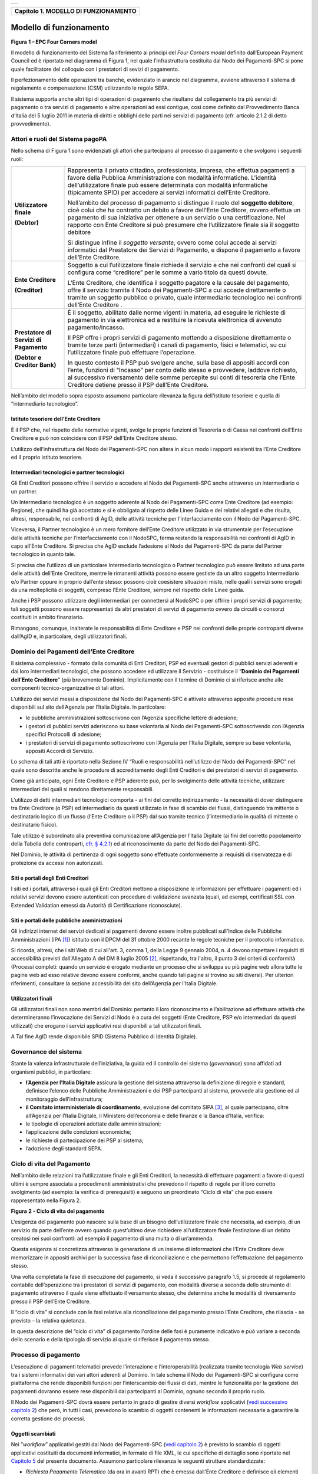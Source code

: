 +-----------------------------------------------------------------------+
| |AGID_logo_carta_intestata-02.png|                                    |
+-----------------------------------------------------------------------+

+------------------------------------------+
| **Capitolo 1. MODELLO DI FUNZIONAMENTO** |
+------------------------------------------+

Modello di funzionamento
========================
.. _Modello di funzionamento:

|image1|

**Figura** **1 – EPC Four Corners model**

Il modello di funzionamento del Sistema fa riferimento ai principi del
*Four Corners* *model* definito dall’European Payment Council ed è
riportato nel diagramma di Figura 1, nel quale l’infrastruttura
costituita dal Nodo dei Pagamenti-SPC si pone quale facilitatore del
colloquio con i prestatori di sevizi di pagamento.

Il perfezionamento delle operazioni tra banche, evidenziato in arancio
nel diagramma, avviene attraverso il sistema di regolamento e
compensazione (CSM) utilizzando le regole SEPA.

Il sistema supporta anche altri tipi di operazioni di pagamento che
risultano dal collegamento tra più servizi di pagamento o tra servizi di
pagamento e altre operazioni ad essi contigue, così come definito dal
Provvedimento Banca d’Italia del 5 luglio 2011 in materia di diritti e
obblighi delle parti nei servizi di pagamento (cfr. articolo 2.1.2 di
detto provvedimento).

Attori e ruoli del Sistema pagoPA
---------------------------------
.. _Attori e ruoli del Sistema pagoPA:

Nello schema di Figura 1 sono evidenziati gli attori che partecipano al
processo di pagamento e che svolgono i seguenti ruoli:

+-----------------------------------+-----------------------------------+
| **Utilizzatore finale**           | Rappresenta il privato cittadino, |
|                                   | professionista, impresa, che      |
| **(Debtor)**                      | effettua pagamenti a favore della |
|                                   | Pubblica Amministrazione con      |
|                                   | modalità informatiche. L’identità |
|                                   | dell’utilizzatore finale può      |
|                                   | essere determinata con modalità   |
|                                   | informatiche (tipicamente SPID)   |
|                                   | per accedere ai servizi           |
|                                   | informatici dell’Ente Creditore.  |
|                                   |                                   |
|                                   | Nell’ambito del processo di       |
|                                   | pagamento si distingue il ruolo   |
|                                   | del **soggetto debitore**, cioè   |
|                                   | colui che ha contratto un debito  |
|                                   | a favore dell’Ente Creditore,     |
|                                   | ovvero effettua un pagamento di   |
|                                   | sua iniziativa per ottenere a un  |
|                                   | servizio o una certificazione.    |
|                                   | Nel rapporto con Ente Creditore   |
|                                   | si può presumere che              |
|                                   | l’utilizzatore finale sia il      |
|                                   | soggetto debitore                 |
|                                   |                                   |
|                                   | Si distingue infine il *soggetto* |
|                                   | *versante*, ovvero come colui     |
|                                   | accede ai servizi informatici dal |
|                                   | Prestatore dei Servizi di         |
|                                   | Pagamento, e dispone il pagamento |
|                                   | a favore dell’Ente Creditore.     |
+-----------------------------------+-----------------------------------+
| **Ente Creditore**                | Soggetto a cui l’utilizzatore     |
|                                   | finale richiede il servizio e che |
| **(Creditor)**                    | nei confronti del quali si        |
|                                   | configura come “creditore” per le |
|                                   | somme a vario titolo da questi    |
|                                   | dovute.                           |
|                                   |                                   |
|                                   | L’Ente Creditore, che identifica  |
|                                   | il soggetto pagatore e la causale |
|                                   | del pagamento, offre il servizio  |
|                                   | tramite il Nodo dei Pagamenti-SPC |
|                                   | a cui accede direttamente o       |
|                                   | tramite un soggetto pubblico o    |
|                                   | privato, quale intermediario      |
|                                   | tecnologico nei confronti         |
|                                   | dell’Ente Creditore .             |
+-----------------------------------+-----------------------------------+
| **Prestatore di Servizi di**      | È il soggetto, abilitato dalle    |
| **Pagamento**                     | norme vigenti in materia, ad      |
|                                   | eseguire le richieste di          |
| **(Debtor e Creditor Bank)**      | pagamento in via elettronica ed a |
|                                   | restituire la ricevuta            |
|                                   | elettronica di avvenuto           |
|                                   | pagamento/incasso.                |
|                                   |                                   |
|                                   | Il PSP offre i propri servizi di  |
|                                   | pagamento mettendo a disposizione |
|                                   | direttamente o tramite terze      |
|                                   | parti (intermediari) i canali di  |
|                                   | pagamento, fisici e telematici,   |
|                                   | su cui l’utilizzatore finale può  |
|                                   | effettuare l’operazione.          |
|                                   |                                   |
|                                   | In questo contesto il PSP può     |
|                                   | svolgere anche, sulla base di     |
|                                   | appositi accordi con l’ente,      |
|                                   | funzioni di “Incasso” per conto   |
|                                   | dello stesso e provvedere,        |
|                                   | laddove richiesto, al successivo  |
|                                   | riversamento delle somme          |
|                                   | percepite sui conti di tesoreria  |
|                                   | che l’Ente Creditore detiene      |
|                                   | presso il PSP dell’Ente           |
|                                   | Creditore.                        |
+-----------------------------------+-----------------------------------+

Nell’ambito del modello sopra esposto assumono particolare rilevanza la
figura dell’istituto tesoriere e quella di “intermediario tecnologico”.

Istituto tesoriere dell’Ente Creditore
~~~~~~~~~~~~~~~~~~~~~~~~~~~~~~~~~~~~~~
.. _Istituto tesoriere:

È il PSP che, nel rispetto delle normative vigenti, svolge le proprie
funzioni di Tesoreria o di Cassa nei confronti dell’Ente Creditore e può
non coincidere con il PSP dell’Ente Creditore stesso.

L’utilizzo dell’infrastruttura del Nodo dei Pagamenti-SPC non altera in
alcun modo i rapporti esistenti tra l’Ente Creditore ed il proprio
istituto tesoriere.

Intermediari tecnologici e partner tecnologici
~~~~~~~~~~~~~~~~~~~~~~~~~~~~~~~~~~~~~~~~~~~~~~
.. _Intermediari tecnologici e partner tecnologici:

Gli Enti Creditori possono offrire il servizio e accedere al Nodo dei
Pagamenti-SPC anche attraverso un intermediario o un partner.

Un Intermediario tecnologico è un soggetto aderente al Nodo dei
Pagamenti-SPC come Ente Creditore (ad esempio: Regione), che quindi ha
già accettato e si è obbligato al rispetto delle Linee Guida e dei
relativi allegati e che risulta, altresì, responsabile, nei confronti di
AgID, delle attività tecniche per l’interfacciamento con il Nodo dei
Pagamenti-SPC.

Viceversa, il Partner tecnologico è un mero fornitore dell’Ente
Creditore utilizzato in via strumentale per l’esecuzione delle attività
tecniche per l’interfacciamento con il NodoSPC, ferma restando la
responsabilità nei confronti di AgID in capo all’Ente Creditore. Si
precisa che AgID esclude l’adesione al Nodo dei Pagamenti-SPC da parte
del Partner tecnologico in quanto tale.

Si precisa che l’utilizzo di un particolare Intermediario tecnologico o
Partner tecnologico può essere limitato ad una parte delle attività
dell’Ente Creditore, mentre le rimanenti attività possono essere
gestiste da un altro soggetto Intermediario e/o Partner oppure in
proprio dall’ente stesso: possono cioè coesistere situazioni miste,
nelle quali i servizi sono erogati da una molteplicità di soggetti,
compreso l’Ente Creditore, sempre nel rispetto delle Linee guida.

Anche i PSP possono utilizzare degli intermediari per connettersi al
NodoSPC o per offrire i propri servizi di pagamento; tali soggetti
possono essere rappresentati da altri prestatori di servizi di pagamento
ovvero da circuiti o consorzi costituiti in ambito finanziario.

Rimangono, comunque, inalterate le responsabilità di Ente Creditore e
PSP nei confronti delle proprie controparti diverse dall’AgID e, in
particolare, degli utilizzatori finali.

Dominio dei Pagamenti dell’Ente Creditore
-----------------------------------------
.. _Dominio dei Pagamenti dell’Ente Creditore:

Il sistema complessivo - formato dalla comunità di Enti Creditori, PSP
ed eventuali gestori di pubblici servizi aderenti e dai loro
intermediari tecnologici, che possono accedere ed utilizzare il Servizio
- costituisce il “**Dominio dei Pagamenti dell’Ente Creditore**”
(più brevemente Dominio). Implicitamente con il termine di Dominio ci si
riferisce anche alle componenti tecnico-organizzative di tali attori.

L’utilizzo dei servizi messi a disposizione dal Nodo dei Pagamenti-SPC è
attivato attraverso apposite procedure rese disponibili sul sito
dell’Agenzia per l’Italia Digitale. In particolare:

-  le pubbliche amministrazioni sottoscrivono con l’Agenzia specifiche
   lettere di adesione;

-  i gestori di pubblici servizi aderiscono su base volontaria al Nodo
   dei Pagamenti-SPC sottoscrivendo con l’Agenzia specifici Protocolli
   di adesione;

-  i prestatori di servizi di pagamento sottoscrivono con l’Agenzia per
   l’Italia Digitale, sempre su base volontaria, appositi Accordi di
   Servizio.

Lo schema di tali atti è riportato nella Sezione IV “Ruoli e
responsabilità nell’utilizzo del Nodo dei Pagamenti-SPC” nel quale sono
descritte anche le procedure di accreditamento degli Enti Creditori e
dei prestatori di servizi di pagamento.

Come già anticipato, ogni Ente Creditore e PSP aderente può, per lo
svolgimento delle attività tecniche, utilizzare intermediari dei quali
si rendono direttamente responsabili.

L’utilizzo di detti intermediari tecnologici comporta - ai fini del
corretto indirizzamento - la necessità di dover distinguere tra Ente
Creditore (o PSP) ed intermediario da questi utilizzato in fase di
scambio dei flussi, distinguendo tra mittente o destinatario logico di
un flusso (l’Ente Creditore o il PSP) dal suo tramite tecnico
(l’intermediario in qualità di mittente o destinatario fisico).

Tale utilizzo è subordinato alla preventiva comunicazione all’Agenzia
per l’Italia Digitale (ai fini del corretto popolamento della Tabella
delle controparti, `cfr. § 4.2.1 <../09-Capitolo_4/Capitolo4.rst#tabella-delle-controparti>`_) ed al riconoscimento da parte del Nodo
dei Pagamenti-SPC.

Nel Dominio, le attività di pertinenza di ogni soggetto sono effettuate
conformemente ai requisiti di riservatezza e di protezione da accessi
non autorizzati.

Siti e portali degli Enti Creditori
~~~~~~~~~~~~~~~~~~~~~~~~~~~~~~~~~~~
.. _Siti e portali degli Enti Creditori:

I siti ed i portali, attraverso i quali gli Enti Creditori mettono a
disposizione le informazioni per effettuare i pagamenti ed i relativi
servizi devono essere autenticati con procedure di validazione avanzata
(quali, ad esempi, certificati SSL con Extended Validation emessi da
Autorità di Certificazione riconosciute).

Siti e portali delle pubbliche amministrazioni
~~~~~~~~~~~~~~~~~~~~~~~~~~~~~~~~~~~~~~~~~~~~~~
.. _Siti e portali delle pubbliche amministrazioni:

Gli indirizzi internet dei servizi dedicati ai pagamenti devono essere
inoltre pubblicati sull'Indice delle Pubbliche Amministrazioni
(IPA [1]_) istituito con il DPCM del 31 ottobre 2000 recante le regole
tecniche per il protocollo informatico.

Si ricorda, altresì, che i siti Web di cui all'art. 3, comma 1, della
Legge 9 gennaio 2004, n. 4 devono rispettare i requisiti di
accessibilità previsti dall'Allegato A del DM 8 luglio 2005 [2]_,
rispettando, tra l'altro, il punto 3 dei criteri di conformità (Processi
completi: quando un servizio è erogato mediante un processo che si
sviluppa su più pagine web allora tutte le pagine web ad esso relative
devono essere conformi, anche quando tali pagine si trovino su siti
diversi). Per ulteriori riferimenti, consultare la sezione accessibilità
del sito dell’Agenzia per l'Italia Digitale.

Utilizzatori finali
~~~~~~~~~~~~~~~~~~~
.. _Utilizzatori finali:

Gli utilizzatori finali non sono membri del Dominio: pertanto il loro
riconoscimento e l’abilitazione ad effettuare attività che
determineranno l’invocazione dei Servizi di Nodo è a cura dei soggetti
(Ente Creditore, PSP e/o intermediari da questi utilizzati) che erogano
i servizi applicativi resi disponibili a tali utilizzatori finali.

A Tal fine AgID rende disponibile SPID (Sistema Pubblico di Identità
Digitale).

Governance del sistema
----------------------
.. _Governance del sistema:

Stante la valenza infrastrutturale dell’iniziativa, la guida ed il
controllo del sistema (*governance*) sono affidati ad organismi
pubblici, in particolare:

-  **l’Agenzia per l’Italia Digitale** assicura la gestione del sistema
   attraverso la definizione di regole e standard, definisce
   l’elenco delle Pubbliche Amministrazioni e dei PSP partecipanti
   al sistema, provvede alla gestione ed al monitoraggio
   dell’infrastruttura;

-  **il Comitato interministeriale di coordinamento**, evoluzione del
   comitato SIPA [3]_, al quale partecipano, oltre all’Agenzia per
   l’Italia Digitale, il Ministero dell’economia e delle finanze e
   la Banca d’Italia, verifica:

-  le tipologie di operazioni adottate dalle amministrazioni;

-  l’applicazione delle condizioni economiche;

-  le richieste di partecipazione dei PSP al sistema;

-  l’adozione degli standard SEPA.

Ciclo di vita del Pagamento
---------------------------
.. _Ciclo di vita:

Nell’ambito delle relazioni tra l’utilizzatore finale e gli Enti
Creditori, la necessità di effettuare pagamenti a favore di questi
ultimi è sempre associata a procedimenti amministrativi che prevedono il
rispetto di regole per il loro corretto svolgimento (ad esempio: la
verifica di prerequisiti) e seguono un preordinato “Ciclo di vita” che
può essere rappresentato nella Figura 2.

|image2|

**Figura** **2 - Ciclo di vita del pagamento**

L’esigenza del pagamento può nascere sulla base di un bisogno
dell’utilizzatore finale che necessita, ad esempio, di un servizio da
parte dell’ente ovvero quando quest’ultimo deve richiedere
all’utilizzatore finale l’estinzione di un debito creatosi nei suoi
confronti: ad esempio il pagamento di una multa o di un’ammenda.

Questa esigenza si concretizza attraverso la generazione di un insieme
di informazioni che l’Ente Creditore deve memorizzare in appositi
archivi per la successiva fase di riconciliazione e che permettono
l’effettuazione del pagamento stesso.

Una volta completata la fase di esecuzione del pagamento, si veda il
successivo paragrafo 1.5, si procede al regolamento contabile
dell’operazione tra i prestatori di servizi di pagamento, con modalità
diverse a seconda dello strumento di pagamento attraverso il quale viene
effettuato il versamento stesso, che determina anche le modalità di
riversamento presso il PSP dell’Ente Creditore.

Il “ciclo di vita” si conclude con le fasi relative alla riconciliazione
del pagamento presso l’Ente Creditore, che rilascia - se previsto – la
relativa quietanza.

In questa descrizione del “ciclo di vita” di pagamento l'ordine delle
fasi è puramente indicativo e può variare a seconda dello scenario e
della tipologia di servizio al quale si riferisce il pagamento stesso.

Processo di pagamento
---------------------
.. _Processo di pagamento:

L’esecuzione di pagamenti telematici prevede l’interazione e
l’interoperabilità (realizzata tramite tecnologia *Web service*) tra i
sistemi informativi dei vari attori aderenti al Dominio. In tale schema
il Nodo dei Pagamenti-SPC si configura come piattaforma che rende
disponibili funzioni per l’interscambio dei flussi di dati, mentre le
funzionalità per la gestione dei pagamenti dovranno essere rese
disponibili dai partecipanti al Dominio, ognuno secondo il proprio
ruolo.

Il Nodo dei Pagamenti-SPC dovrà essere pertanto in grado di gestire
diversi *workflow* applicativi (`vedi successivo capitolo 2 <../07-Capitolo_2/Capitolo2.rst>`_) che però, in
tutti i casi, prevedono lo scambio di oggetti contenenti le informazioni
necessarie a garantire la corretta gestione dei processi.

Oggetti scambiati
~~~~~~~~~~~~~~~~~
.. _Oggetti scambiati:

Nei ”*workflow*” applicativi gestiti dal Nodo dei Pagamenti-SPC
(`vedi capitolo 2 <../07-Capitolo_2/Capitolo2.rst>`_) è previsto lo scambio di oggetti applicativi
costituiti da documenti informatici, in formato di file XML, le cui
specifiche di dettaglio sono riportate nel `Capitolo 5 <../11-Capitolo_5/Capitolo5.rst>`_ del presente
documento. Assumono particolare rilevanza le seguenti strutture
standardizzate:

-  *Richiesta Pagamento Telematico* (da ora in avanti RPT) che è emessa
   dall’Ente Creditore e definisce gli elementi necessari a
   caratterizzare il pagamento da effettuare;

-  *Ricevuta Telematica* (da ora in avanti RT), restituita da un PSP a
   fronte di pagamento individuato da una RPT, che definisce gli
   elementi necessari a qualificare l’esito del pagamento richiesto;

-  *Richiesta Revoca* (da ora in avanti RR) che è emessa dall’ente
   interessato e serve a chiedere alla controparte la revoca di una
   RT o lo storno di un pagamento;

-  *Esito Revoca* (da ora in avanti ER) che è emessa dall’ente cui è
   stata inviata una RT e serve a fornire alla controparte l’esito della
   revoca di una RT o dello storno di un pagamento.

Ogni RPT e la relativa RT possono contenere rispettivamente le
informazioni attinenti da 1 a 5 pagamenti / esiti a favore di uno stesso
Ente Creditore; tali oggetti, insieme alle RR ed ER, sono identificati a
livello nazionale dalla seguente coppia di informazioni:

-  codice fiscale dell’Ente Creditore che invia la RPT,

-  codice *Identificativo Univoco Versamento* (IUV, vedi paragrafo
   successivo) che viene assegnato dal singolo Ente Creditore che invia
   la RPT.

Nell’ambito delle funzionalità esposte dal Nodo dei Pagamenti-SPC sono
previsti ulteriori oggetti applicativi scambiati, tra lo stesso NodoSPC
ed i soggetti aderenti, che riguardano le Strutture dati di supporto ed
i Servizi applicativi opzionali (`vedi anche capitolo 4 <../09-Capitolo_4/Capitolo4.rst>`_).

Identificativo Univoco di Versamento
~~~~~~~~~~~~~~~~~~~~~~~~~~~~~~~~~~~~
.. _Identificativo Univoco di Versamento:

Il codice IUV è assegnato dall’Ente Creditore attraverso le regole di
generazione previste nella Sezione I del documento allegato A alle .

Il meccanismo di generazione, che dovrà essere implementato a cura
dell’Ente Creditore, deve essere strutturato in modo tale che non possa
esistere nel corso del tempo un altro codice IUV eguale all’interno
dello stesso ente.

Nello scenario principale di ogni *workflow* la generazione del codice
IUV si rende necessaria allorché una RPT deve essere resa disponibile a
fronte di una richiesta di pagamento effettuata dall’utilizzatore finale
ovvero debba essere associata ad un pagamento che l’Ente Creditore
richiede all’utilizzatore finale.

Il codice IUV costituisce l’elemento attraverso il quale l’Ente
Creditore riceve tutte le informazioni che caratterizzano il pagamento,
permettendo di eseguire eventuali controlli e verifiche relativi e/o
propedeutici all’erogazione del servizio.

Flusso di processo
~~~~~~~~~~~~~~~~~~
.. _Flusso di processo:

L’utilizzatore finale dispone il pagamento per mezzo di una RPT, tramite
sportelli fisici o telematici messi a disposizione dall’Ente Creditore,
da eventuali intermediari dallo stesso o direttamente da un PSP (o dai
suoi intermediari).

Indipendentemente dal canale utilizzato, l’esecutore del pagamento è un
PSP scelto direttamente dall’utilizzatore finale: il PSP entra in
possesso della RPT messa a disposizione dall’Ente Creditore (o dal suo
intermediario) attraverso il Nodo dei Pagamenti-SPC, esegue il pagamento
richiesto ed emette una RT, che certifica l’esito del pagamento.

La RT è veicolata attraverso il Nodo dei Pagamenti-SPC e consegnata
all’Ente Creditore (o al suo intermediario) ed è rilasciata
all’utilizzatore finale.

Gli Enti Creditori (e i loro intermediari) si avvalgono della
piattaforma tecnologica del Nodo dei Pagamenti-SPC solo per scambiare
con i PSP (e i loro intermediari) i flussi informativi costituiti dalle
strutture dati standardizzate (RPT e RT) necessarie all’istradamento del
pagamento informatico.

L’effettiva esecuzione dei pagamenti, instradati da tale scambio
informativo, è gestita utilizzando i circuiti di pagamento esistenti,
esterni al Nodo dei Pagamenti-SPC.

Compiti degli Enti Creditori
~~~~~~~~~~~~~~~~~~~~~~~~~~~~
.. _Compiti degli Enti Creditori:

Al fine di gestire nel modo migliore l’iter del processo di pagamento
gli Enti Creditori hanno l’obbligo di rendere disponibili direttamente
all’utilizzatore finale, attraverso opportuni servizi informatici
offerti direttamente o tramite intermediari:

-  le modalità per effettuare i pagamenti informatici e il trasferimento
   di ogni altra informazione che abbia il fine di agevolarne
   l’esecuzione;

-  l’accesso all’archivio delle RT relativa ad ogni pagamento da questi
   disposto. Fino a prescrizione, è fatto obbligo all’Ente Creditore
   di conservare le informazioni di ogni RT in modo da poterla
   riprodurre a richiesta anche su supporti cartaceo;

-  le modalità di gestione, nel rispetto della normativa vigente, di
   possibili flussi secondari (reclami, rimborsi, storni), anche
   usufruendo delle funzionalità accessorie messe a disposizione dalla
   piattaforma.

Integrità e non ripudiabilità della RT
~~~~~~~~~~~~~~~~~~~~~~~~~~~~~~~~~~~~~~
.. _Integrità e non ripudiabilità della RT:

Laddove il “*workflow* del procedimento amministrativo consenta
all’Ente Creditore di ricevere il documento informatico RT dal
prestatore di servizi di pagamento direttamente per il tramite del Nodo
dei Pagamenti-SPC, si evidenzia, sin da ora, agli Enti Creditori che non
potranno sussistere incertezze circa l’integrità e la non ripudiabilità
del documento stesso poiché il *workflow* del pagamento si sviluppa
all’interno di un “circuito di trust” senza alcuna possibilità di
ingerenza e/o manomissione da parte di terzi (`vedi successivo paragrafo
2.6 <../07-Capitolo_2/Capitolo2.rst#identificazione-dellutilizzatore-finale>`_); da qui l’inopportunità di garantire l’integrità e non
ripudiabilità del documento informatico RT attraverso la firma digitale
o la firma elettronica qualificata dello stesso da parte del prestatore
di servizi di pagamento.

Fatta la precisazione sopra esposta, resta ferma la facoltà in capo
all’Ente Creditore di richiedere al PSP di sottoscrivere con firma
digitale o firma elettronica qualificata il documento Ricevuta
Telematica, indicando tale vincolo in un apposito elemento della RPT.

**NB: Tale possibilità è deprecata e non potrà essere attuata dagli Enti**
**Creditori aderenti al sistema pagoPA durante la vigenza delle presenti**
**specifiche.**

**Gli EC che adottano tale modalità dovranno predisporre un piano in**
**vista della dismissione.**

Trasparenza nei confronti degli utilizzatori finali
~~~~~~~~~~~~~~~~~~~~~~~~~~~~~~~~~~~~~~~~~~~~~~~~~~~
.. _Trasparenza nei confronti degli utilizzatori finali:

La trasparenza dell’operazione di pagamento deve essere garantita nei
confronti dell’utilizzatore finale, pertanto l’Ente Creditore deve
segnalare a quest’ultimo l’importo che serve a remunerare il PSP per il
servizio fornito: a tal fine il NodoSPC mette a disposizione apposite
funzioni che consentono:

-  ai PSP di comunicare tali costi, differenziati per strumento e/o
   canale di pagamento;

-  agli Enti Creditori di reperire in modo centralizzato tali
   informazioni;

-  agli utilizzatori finali di scegliere il servizio che più si addice
   alle proprie esigenze.

In merito a quest'ultimo punto, si fa presente che il NodoSPC mette a
disposizione degli Enti Creditori una funzione centralizzata che dà agli
utilizzatori finali la possibilità di sperimentare, nella scelta del
servizio di pagamento, la stessa *user experience* in modalità unificata
a livello nazionale ( `vedi il § 2.1.3 <../07-Capitolo_2/Capitolo2.rst#scelta-del-servizio-di-pagamento-da-parte-dellutilizzatore-finale>`_). Tale funzione mantiene inalterata
la facoltà in capo al PSP di stabilire commissioni specifiche e/o di
maggior favore per il singolo utilizzatore finale. In merito, si precisa
che resta in capo al PSP l’onere di promuovere e pubblicizzare alla
propria clientela e attraverso i propri canali ogni attività di
*pricing* differente da quella esposta a livello nazionale dalla
funzione centralizzata del NodoSPC.

A tale proposito, si ricorda che è altresì onere del PSP individuare, se
del caso, le modalità con cui indicare utilizzatore finale l’importo
della commissione specifica e/o di maggior favore praticata all’atto
dell’esecuzione del singolo pagamento.

Funzioni accessorie di controllo e di verifica
----------------------------------------------
.. _Funzioni accessorie di controllo e di verifica:

Il Sistema prevede modalità di controllo focalizzate sulla verifica
della corretta applicazione degli Standard di Servizio (p.e. norme di
comportamento, livelli di Servizio garantiti, ecc.) e dei processi che
da questi derivano.

A supporto di tali funzioni, ogni soggetto (Enti Creditori e PSP
aderenti, NodoSPC) deve registrare all’interno del proprio sistema
(dominio del soggetto) ogni singolo evento significativo dal punto di
vista applicativo al fine di tenerne traccia.

L’insieme di tali registrazioni, indipendentemente dalle peculiarità
tecniche delle soluzioni adottate da ciascun soggetto che definisce in
autonomia tali aspetti, costituisce il “Giornale degli Eventi” (`vedi
paragrafo 3.2.10 <../08-Capitolo_3/Capitolo3.rst#giornale-degli-eventi>`__) che riporta gli estremi di tutte le situazioni
verificatesi nell’esecuzione dell’operazione di pagamento nelle varie
tratte coinvolte (tra Enti Creditori e NodoSPC, nel NodoSPC, tra NodoSPC
e PSP).

L’elenco delle informazioni minime che ogni soggetto (Enti Creditori e
PSP aderenti, Nodo dei Pagamenti-SPC) deve registrare nel proprio
“Giornale degli Eventi” è indicato nel `capitolo 5.3.11 <../11-Capitolo_5/Capitolo5.rst#catalogo-dei-servizi>`_ della Sezione II.
Tali informazioni devono essere fornite ai soggetti interessati sul
supporto definito dal soggetto che registra tali informazioni. Il Nodo
dei Pagamenti-SPC fornisce tali informazioni su supporto cartaceo e file
XML.

Sicurezza e conservazione
-------------------------
.. _Sicurezza e conservazione:

Tutte le informazioni trattate nell’ambito del Sistema saranno gestite
dai diversi attori che interagiscono con il Nodo dei Pagamenti-SPC,
ciascuno nell’ambito della propria competenza e responsabilità, nel
rispetto delle regole definite dal CAD in materia di conservazione dei
documenti informatici e di sicurezza dei dati.

In merito, si rammenta che la conservazione è finalizzata a proteggere
nel tempo i documenti informatici e i dati ivi contenuti, assicurandone,
tra l’altro, la sicurezza, l'integrità e la non modificabilità, al fine
di preservare il valore probatorio del documento informatico e, nel caso
specifico di pagoPA, della transazione di pagamento.

Considerato che la quietanza, fornita dall’Ente Creditore
all’utilizzatore finale, è formata sulla base degli oggetti scambiati
attraverso il Nodo dei Pagamenti-SPC, si ritiene che, al fine di
conservare traccia dell’intera transazione di pagamento, sia opportuno
conservare a norma sia la Ricevuta Telematica, sia la Richiesta di
Pagamento Telematico e non anche il Flusso di Rendicontazione (`per il
dettaglio su tali oggetti si veda il Capitolo 2 <../07-Capitolo_2/Capitolo2.rst>`_).

`Torna all'indice <../index.rst>`__

.. [1]
   Vedi http://www.indicepa.gov.it/

.. [2]
   Aggiornato con DM 20 marzo 2013, recante "Modifiche all'allegato A
   del decreto 8 luglio 2005 del Ministro per l'innovazione e le
   tecnologie, recante: «Requisiti tecnici e i diversi livelli per
   l'accessibilità agli strumenti informatici»" pubblicato in GU Serie
   Generale n.217 del 16-9-2013

.. [3]
   `Vedi il paragrafo Definizioni e Acronimi <../02-DEFINIZIONI_E_ACRONIMI/DEFINIZIONI_E_ACRONIMI.rst>`__

.. |AGID_logo_carta_intestata-02.png| image:: ../media/header.png
   :width: 5.90551in
   :height: 1.30277in
.. |image1| image:: ./myMediaFolder/media/image2.png
   :width: 4.80315in
   :height: 3.92492in
.. |image2| image:: ./myMediaFolder/media/image3.png
   :width: 4.18276in
   :height: 2.3622in
